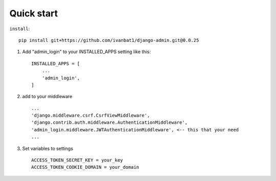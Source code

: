 Quick start
-----------
``install``::

	pip install git+https://github.com/ivanbat1/django-admin.git@0.0.25

1. Add "admin_login" to your INSTALLED_APPS setting like this::

    INSTALLED_APPS = [
        ...
        'admin_login',
    ]
2. add to your middleware ::

	...
	'django.middleware.csrf.CsrfViewMiddleware',
	'django.contrib.auth.middleware.AuthenticationMiddleware',
	'admin_login.middleware.JWTAuthenticationMiddleware', <-- this that your need
	...

3. Set variables to settings ::

	ACCESS_TOKEN_SECRET_KEY = your_key
	ACCESS_TOKEN_COOKIE_DOMAIN = your_domain
